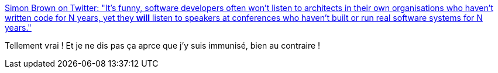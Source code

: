 :jbake-type: post
:jbake-status: published
:jbake-title: Simon Brown on Twitter: "It’s funny, software developers often won’t listen to architects in their own organisations who haven’t written code for N years, yet they *will* listen to speakers at conferences who haven’t built or run real software systems for N years."
:jbake-tags: citation,programming,culture,conférence,_mois_mars,_année_2019
:jbake-date: 2019-03-14
:jbake-depth: ../
:jbake-uri: shaarli/1552552409000.adoc
:jbake-source: https://nicolas-delsaux.hd.free.fr/Shaarli?searchterm=https%3A%2F%2Ftwitter.com%2Fsimonbrown%2Fstatus%2F1106088844158480384&searchtags=citation+programming+culture+conf%C3%A9rence+_mois_mars+_ann%C3%A9e_2019
:jbake-style: shaarli

https://twitter.com/simonbrown/status/1106088844158480384[Simon Brown on Twitter: "It’s funny, software developers often won’t listen to architects in their own organisations who haven’t written code for N years, yet they *will* listen to speakers at conferences who haven’t built or run real software systems for N years."]

Tellement vrai ! Et je ne dis pas ça aprce que j'y suis immunisé, bien au contraire !
